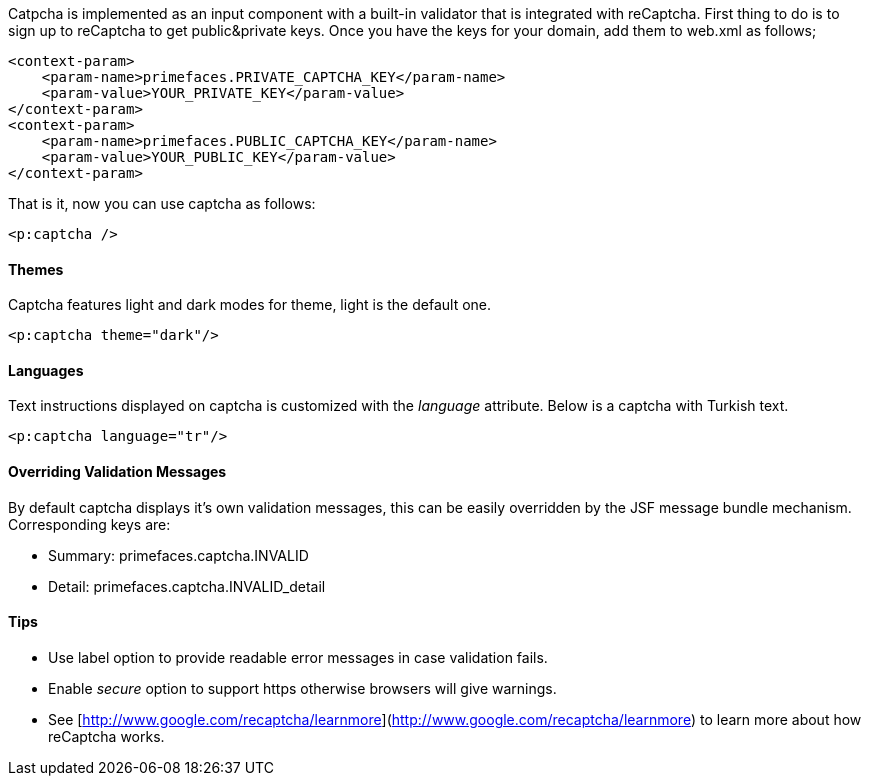 Catpcha is implemented as an input component with a built-in validator that is integrated with
reCaptcha. First thing to do is to sign up to reCaptcha to get public&private keys. Once you have
the keys for your domain, add them to web.xml as follows;

[source, xml]
----
<context-param>
    <param-name>primefaces.PRIVATE_CAPTCHA_KEY</param-name>
    <param-value>YOUR_PRIVATE_KEY</param-value>
</context-param>
<context-param>
    <param-name>primefaces.PUBLIC_CAPTCHA_KEY</param-name>
    <param-value>YOUR_PUBLIC_KEY</param-value>
</context-param>
----

That is it, now you can use captcha as follows:

[source, xml]
----
<p:captcha />
----

==== Themes
Captcha features light and dark modes for theme, light is the default one.

[source, xml]
----
<p:captcha theme="dark"/>
----

==== Languages
Text instructions displayed on captcha is customized with the _language_ attribute. Below is a captcha
with Turkish text.

[source, xml]
----
<p:captcha language="tr"/>
----

==== Overriding Validation Messages
By default captcha displays it’s own validation messages, this can be easily overridden by the JSF
message bundle mechanism. Corresponding keys are:

- Summary: primefaces.captcha.INVALID
- Detail: primefaces.captcha.INVALID_detail

==== Tips

- Use label option to provide readable error messages in case validation fails.
- Enable _secure_ option to support https otherwise browsers will give warnings.
- See [http://www.google.com/recaptcha/learnmore](http://www.google.com/recaptcha/learnmore) to learn more about how reCaptcha works.


